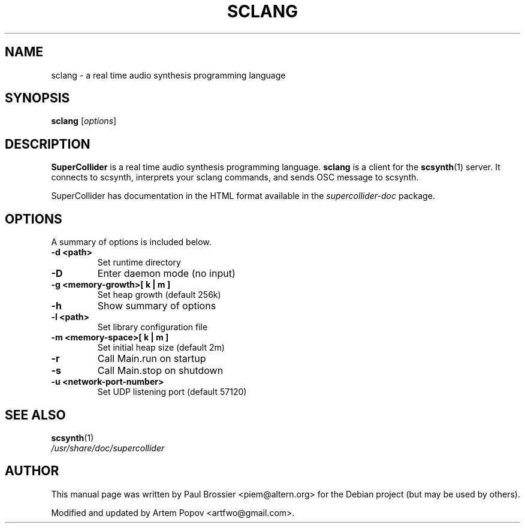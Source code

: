 .\"                                      Hey, EMACS: -*- nroff -*-
.\" First parameter, NAME, should be all caps
.\" Second parameter, SECTION, should be 1-8, maybe w/ subsection
.\" other parameters are allowed: see man(7), man(1)
.TH SCLANG 1 "Nov 18, 2008"
.\" Please adjust this date whenever revising the manpage.
.\"
.\" Some roff macros, for reference:
.\" .nh        disable hyphenation
.\" .hy        enable hyphenation
.\" .ad l      left justify
.\" .ad b      justify to both left and right margins
.\" .nf        disable filling
.\" .fi        enable filling
.\" .br        insert line break
.\" .sp <n>    insert n+1 empty lines
.\" for manpage-specific macros, see man(7)
.SH NAME
sclang \- a real time audio synthesis programming language 
.SH SYNOPSIS
.B sclang
.RI [ options ]
.SH DESCRIPTION
\fBSuperCollider\fP is a real time audio synthesis programming
language.  \fBsclang\fP is a client for the \fBscsynth\fP(1)
server. It connects to scsynth, interprets your sclang commands,
and sends OSC message to scsynth.

SuperCollider has documentation in the HTML format available in the
\fIsupercollider\-doc\fP package.
.\" TeX users may be more comfortable with the \fB<whatever>\fP and
.\" \fI<whatever>\fP escape sequences to invode bold face and italics, 
.\" respectively.
.SH OPTIONS
A summary of options is included below.
.TP
.B \-d <path>
Set runtime directory
.TP
.B \-D
Enter daemon mode (no input)
.TP
.B \-g  <memory\-growth>[ k | m ]
Set heap growth (default 256k)
.TP
.B \-h
Show summary of options
.TP
.B \-l <path>
Set library configuration file
.TP
.B \-m  <memory\-space>[ k | m ]
Set initial heap size (default 2m)
.TP
.B \-r 
Call Main.run on startup
.TP
.B \-s
Call Main.stop on shutdown
.TP
.B \-u <network\-port\-number>
Set UDP listening port (default 57120)

.SH SEE ALSO
.BR scsynth (1)
.br
.I /usr/share/doc/supercollider
.br
.SH AUTHOR
This manual page was written by Paul Brossier <piem@altern.org>
for the Debian project (but may be used by others).

Modified and updated by Artem Popov <artfwo@gmail.com>.
